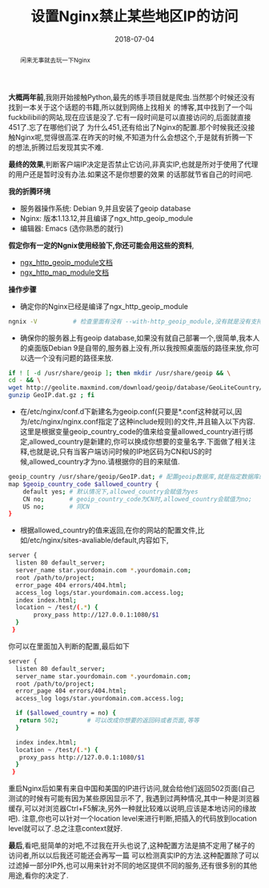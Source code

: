 #+title: 设置Nginx禁止某些地区IP的访问
#+date: 2018-07-04
#+index: 设置Nginx禁止某些地区IP的访问
#+tags: Nginx
#+OPTIONS: ^:nil
#+begin_abstract
闲来无事就去玩一下Nginx
#+end_abstract

*大概两年前*,我刚开始接触Python,最先的练手项目就是爬虫.当然那个时候还没有找到一本关于这个话题的书籍,所以就到网络上找相关
的博客,其中找到了一个叫fuckbilibili的网站,现在应该是没了.它有一段时间是可以直接访问的,后面就直接451了.忘了在哪他们说了
为什么451,还有给出了Nginx的配置.那个时候我还没接触Nginx呢,觉得很高深.在昨天的时候,不知道为什么会想这个,于是就有折腾一下
的想法,折腾过后发现其实不难.

*最终的效果*,判断客户端IP决定是否禁止它访问,非真实IP,也就是所对于使用了代理的用户还是暂时没有办法.如果这不是你想要的效果
的话那就节省自己的时间吧.

*我的折腾环境*
- 服务器操作系统: Debian 9,并且安装了geoip database
- Nginx: 版本1.13.12,并且编译了ngx_http_geoip_module
- 编辑器: Emacs (选你熟悉的就行)

*假定你有一定的Ngnix使用经验下,你还可能会用这些的资料*,
- [[https://nginx.org/en/docs/http/ngx_http_geoip_module.html][ngx_http_geoip_module文档]]
- [[https://nginx.org/en/docs/http/ngx_http_map_module.html#map][ngx_http_map_module文档]]

*操作步骤*

- 确定你的Nginx已经是编译了ngx_http_geoip_module
#+begin_src sh
  ngnix -V			# 检查里面有没有 --with-http_geoip_module,没有就是没有支持这个模块了
#+end_src

- 确保你的服务器上有geoip database,如果没有就自己部署一个,很简单,我本人的桌面版Debian 9是自带的,服务器上没有,所以我按照桌面版的路径来放,你可以选一个没有问题的路径来放.
#+begin_src sh
if ! [ -d /usr/share/geoip ]; then mkdir /usr/share/geoip && \
cd - && \
wget http://geolite.maxmind.com/download/geoip/database/GeoLiteCountry/GeoIP.dat.gz && \
gunzip GeoIP.dat.gz ; fi
#+end_src

- 在/etc/nginx/conf.d下新建名为geoip.conf(只要是*.conf这种就可以,因为/etc/nginx/nginx.conf指定了这种include规则)的文件,并且输入以下内容.这里是根据变量geoip_country_code的值来给变量allowed_country进行绑定,allowed_country是新建的,你可以换成你想要的变量名字.下面做了相关注释,也就是说,只有当客户端访问时候的IP地区码为CN和US的时候,allowed_country才为no.请根据你的目的来赋值.
#+begin_src sh
geoip_country /usr/share/geoip/GeoIP.dat; # 配置geoip数据库,就是指定数据库的路径而已
map $geoip_country_code $allowed_country {
    default yes; # 默认情况下,allowed_country会赋值为yes
    CN no;       # geoip_country_code为CN时,allowed_country会赋值为no;
    US no;       # 同CN
}
#+end_src

- 根据allowed_country的值来返回,在你的网站的配置文件,比如/etc/nginx/sites-avaliable/default,内容如下,
#+begin_src sh
server {
  listen 80 default_server;
  server_name star.yourdomain.com *.yourdomain.com;
  root /path/to/project;
  error_page 404 errors/404.html;
  access_log logs/star.yourdomain.com.access.log;
  index index.html;
  location ~ /test/(.*) {
       proxy_pass http://127.0.0.1:1080/$1
  }
 }
#+end_src
你可以在里面加入判断的配置,最后如下
#+begin_src sh
  server {
    listen 80 default_server;
    server_name star.yourdomain.com *.yourdomain.com;
    root /path/to/project;
    error_page 404 errors/404.html;
    access_log logs/star.yourdomain.com.access.log;

    if ($allowed_country = no) {
	 return 502;		# 可以改成你想要的返回码或者页面,等等
    }

    index index.html;
    location ~ /test/(.*) {
	 proxy_pass http://127.0.0.1:1080/$1
    }
   }
#+end_src
重启Nginx后如果有来自中国和美国的IP进行访问,就会给他们返回502页面(自己测试的时候有可能有因为某些原因显示不了,
我遇到过两种情况,其中一种是浏览器缓存,可以对浏览器Ctrl+F5解决,另外一种就比较难以说明,应该是本地访问的缘故吧).
注意,你也可以针对一个location level来进行判断,把插入的代码放到location level就可以了.总之注意context就好.

*最后*,看吧,挺简单的对吧,不过我在开头也说了,这种配置方法是搞不定用了梯子的访问者,所以以后我还可能还会再写一篇
可以检测真实IP的方法.这种配置除了可以过滤掉一部分IP外,也可以用来针对不同的地区提供不同的服务,还有很多别的其他
用途,看你的决定了.
